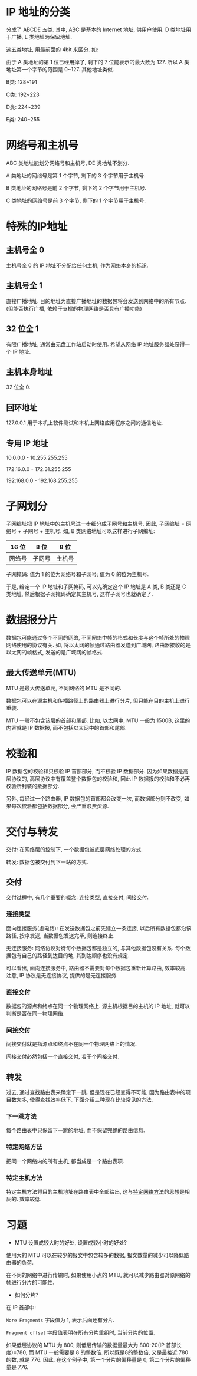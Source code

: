 * IP 地址的分类

分成了 ABCDE 五类. 其中, ABC 是基本的 Internet 地址, 供用户使用. D 类地址用于广播, E 类地址为保留地址.

这五类地址, 用最前面的 4bit 来区分. 如:

[[./2.png]]

由于 A 类地址的第 1 位已经用掉了, 剩下的 7 位能表示的最大数为 127. 所以 A 类地址第一个字节的范围是 0~127. 其他地址类似.

B类: 128~191

C类: 192~223

D类: 224~239

E类: 240~255

* 网络号和主机号

ABC 类地址能划分网络号和主机号, DE 类地址不划分.

A 类地址的网络号是第 1 个字节, 剩下的 3 个字节用于主机号.

B 类地址的网络号是前 2 个字节, 剩下的 2 个字节用于主机号.

C 类地址的网络号是前 3 个字节, 剩下的 1 个字节用于主机号.

* 特殊的IP地址

** 主机号全 0

主机号全 0 的 IP 地址不分配给任何主机, 作为网络本身的标识.

** 主机号全 1

直接广播地址. 目的地址为直接广播地址的数据包将会发送到网络中的所有节点. (但能否执行广播, 依赖于支撑的物理网络是否具有广播功能)

** 32 位全 1

有限广播地址, 通常由无盘工作站启动时使用. 希望从网络 IP 地址服务器处获得一个 IP 地址.

** 主机本身地址

32 位全 0.

** 回环地址

127.0.0.1 用于本机上软件测试和本机上网络应用程序之间的通信地址.

** 专用 IP 地址

10.0.0.0 - 10.255.255.255

172.16.0.0 - 172.31.255.255

192.168.0.0 - 192.168.255.255
* 子网划分

子网编址把 IP 地址中的主机号进一步细分成子网号和主机号. 因此, 子网编址 = 网络号 + 子网号 + 主机号. 如, B 类网络地址可以这样进行子网编址:

| 16 位  | 8 位   | 8 位   |
|--------+--------+--------|
| 网络号 | 子网号 | 主机号 |

子网掩码: 值为 1 的位为网络号和子网号; 值为 0 的位为主机号.

于是, 给定一个 IP 地址和子网掩码, 可以先确定这个 IP 地址是 A 类, B 类还是 C 类地址, 然后根据子网掩码确定其主机号, 这样子网号也就确定了.

* 数据报分片

数据包可能通过多个不同的网络, 不同网络中帧的格式和长度与这个帧所处的物理网络使用的协议有关. 如, 将以太网的帧通过路由器发送到广域网, 路由器接收的是以太网的帧格式, 发送的是广域网的帧格式.

** 最大传送单元(MTU)

MTU 是最大传送单元, 不同网络的 MTU 是不同的.

数据包可以在源主机和传播路径上的路由器上进行分片, 但只能在目的主机上进行重装.

MTU 一般不包含该层的首部和尾部. 比如, 以太网中, MTU 一般为 1500B, 这里的内容就是 IP 数据报, 而不包括以太网中的首部和尾部.

* 校验和

IP 数据包的校验和只校验 IP 首部部分, 而不校验 IP 数据部分. 因为如果数据是高层协议的, 高层协议中有覆盖整个数据包的校验和, 因此 IP 数据报的校验和不必再校验所封装的数据部分.

另外, 每经过一个路由器, IP 数据包的首部都会改变一次, 而数据部分则不改变, 如果每次校验都包括数据部分, 会严重浪费资源.

* 交付与转发

交付: 在网络层的控制下, 一个数据包被底层网络处理的方式.

转发: 数据包被交付到下一站的方式.

** 交付

交付过程中, 有几个重要的概念: 连接类型, 直接交付, 间接交付.

*** 连接类型

面向连接服务(虚电路): 在发送数据包之前先建立一条连接, 以后所有数据包都沿该路径, 按序发送, 当数据包发送完毕, 则连接终止.

无连接服务: 网络协议对待每个数据包都是独立的, 与其他数据包没有关系. 每个数据包有自己的路径到达目的地, 其到达顺序也没有规定.

可以看出, 面向连接服务中, 路由器不需要对每个数据包重新计算路由, 效率较高. 注意, IP 协议是无连接协议, 提供的是无连接服务.

*** 直接交付

数据包的源点和终点在同一个物理网络上. 源主机根据目的主机的 IP 地址, 就可以判断是否在同一物理网络.

*** 间接交付

间接交付就是指源点和终点不在同一个物理网络上的情况.

间接交付必然包括一个直接交付, 若干个间接交付.

** 转发

过去, 通过查找路由表来确定下一跳. 但是现在已经变得不可能, 因为路由表中的项目数太多, 使得查找效率低下. 下面介绍三种现在比较常见的方法.

*** 下一跳方法

每个路由表中只保留下一跳的地址, 而不保留完整的路由信息.

[[./3.png]]

*** <<1>>特定网络方法

把同一个网络内的所有主机, 都当成是一个路由表项.

[[./4.png]]

*** 特定主机方法

特定主机方法将目的主机地址在路由表中全部给出, 这与[[1][特定网络方法]]的思想是相反的. 效率较低.

* 习题

- MTU 设置成较大时的好处, 设置成较小时的好处?

使用大的 MTU 可以在较少的报文中包含较多的数据, 报文数量的减少可以降低路由器的负荷.

在不同的网络中进行传输时, 如果使用小点的 MTU, 就可以减少路由器对原网络的帧进行分片的可能性.

- 如何分片?

在 IP 首部中:

=More Fragments= 字段值为 1, 表示后面还有分片.

=Fragment offset= 字段值表明在所有分片重组时, 当前分片的位置.

如果低层协议的 MTU 为 800, 则低层传输的数据量最大为 800-20(IP 首部长度)=780, 而 MTU 一般需要是 8 的整数倍. 所以既是8的整数倍, 又是最接近 780 的数, 就是 776. 因此, 在这个例子中, 第一个分片的偏移量是 0, 第二个分片的偏移量是 776.
